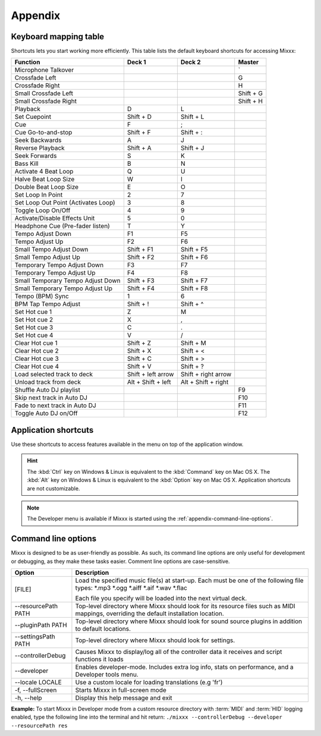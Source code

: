 
Appendix
********

.. _appendix-keyboard:

Keyboard mapping table
======================

Shortcuts lets you start working more efficiently. This table lists the default
keyboard shortcuts for accessing Mixxx:

+----------------------------------------+---------------------+---------------------+--------------+
| Function                               | Deck 1              | Deck 2              | Master       |
+========================================+=====================+=====================+==============+
| Microphone Talkover                    |                     |                     | \`           |
+----------------------------------------+---------------------+---------------------+--------------+
| Crossfade Left                         |                     |                     | G            |
+----------------------------------------+---------------------+---------------------+--------------+
| Crossfade Right                        |                     |                     | H            |
+----------------------------------------+---------------------+---------------------+--------------+
| Small Crossfade Left                   |                     |                     | Shift + G    |
+----------------------------------------+---------------------+---------------------+--------------+
| Small Crossfade Right                  |                     |                     | Shift + H    |
+----------------------------------------+---------------------+---------------------+--------------+
| Playback                               | D                   | L                   |              |
+----------------------------------------+---------------------+---------------------+--------------+
| Set Cuepoint                           | Shift + D           | Shift + L           |              |
+----------------------------------------+---------------------+---------------------+--------------+
| Cue                                    | F                   | ;                   |              |
+----------------------------------------+---------------------+---------------------+--------------+
| Cue Go-to-and-stop                     | Shift + F           | Shift + :           |              |
+----------------------------------------+---------------------+---------------------+--------------+
| Seek Backwards                         | A                   | J                   |              |
+----------------------------------------+---------------------+---------------------+--------------+
| Reverse Playback                       | Shift + A           | Shift + J           |              |
+----------------------------------------+---------------------+---------------------+--------------+
| Seek Forwards                          | S                   | K                   |              |
+----------------------------------------+---------------------+---------------------+--------------+
| Bass Kill                              | B                   | N                   |              |
+----------------------------------------+---------------------+---------------------+--------------+
| Activate 4 Beat Loop                   | Q                   | U                   |              |
+----------------------------------------+---------------------+---------------------+--------------+
| Halve Beat Loop Size                   | W                   | I                   |              |
+----------------------------------------+---------------------+---------------------+--------------+
| Double Beat Loop Size                  | E                   | O                   |              |
+----------------------------------------+---------------------+---------------------+--------------+
| Set Loop In Point                      | 2                   | 7                   |              |
+----------------------------------------+---------------------+---------------------+--------------+
| Set Loop Out Point (Activates Loop)    | 3                   | 8                   |              |
+----------------------------------------+---------------------+---------------------+--------------+
| Toggle Loop On/Off                     | 4                   | 9                   |              |
+----------------------------------------+---------------------+---------------------+--------------+
| Activate/Disable Effects Unit          | 5                   | 0                   |              |
+----------------------------------------+---------------------+---------------------+--------------+
| Headphone Cue (Pre-fader listen)       | T                   | Y                   |              |
+----------------------------------------+---------------------+---------------------+--------------+
| Tempo Adjust Down                      | F1                  | F5                  |              |
+----------------------------------------+---------------------+---------------------+--------------+
| Tempo Adjust Up                        | F2                  | F6                  |              |
+----------------------------------------+---------------------+---------------------+--------------+
| Small Tempo Adjust Down                | Shift + F1          | Shift + F5          |              |
+----------------------------------------+---------------------+---------------------+--------------+
| Small Tempo Adjust Up                  | Shift + F2          | Shift + F6          |              |
+----------------------------------------+---------------------+---------------------+--------------+
| Temporary Tempo Adjust Down            | F3                  | F7                  |              |
+----------------------------------------+---------------------+---------------------+--------------+
| Temporary Tempo Adjust Up              | F4                  | F8                  |              |
+----------------------------------------+---------------------+---------------------+--------------+
| Small Temporary Tempo Adjust Down      | Shift + F3          | Shift + F7          |              |
+----------------------------------------+---------------------+---------------------+--------------+
| Small Temporary Tempo Adjust Up        | Shift + F4          | Shift + F8          |              |
+----------------------------------------+---------------------+---------------------+--------------+
| Tempo (BPM) Sync                       | 1                   | 6                   |              |
+----------------------------------------+---------------------+---------------------+--------------+
| BPM Tap Tempo Adjust                   | Shift + !           | Shift + ^           |              |
+----------------------------------------+---------------------+---------------------+--------------+
| Set Hot cue 1                          | Z                   | M                   |              |
+----------------------------------------+---------------------+---------------------+--------------+
| Set Hot cue 2                          | X                   | ,                   |              |
+----------------------------------------+---------------------+---------------------+--------------+
| Set Hot cue 3                          | C                   | .                   |              |
+----------------------------------------+---------------------+---------------------+--------------+
| Set Hot cue 4                          | V                   | /                   |              |
+----------------------------------------+---------------------+---------------------+--------------+
| Clear Hot cue 1                        | Shift + Z           | Shift + M           |              |
+----------------------------------------+---------------------+---------------------+--------------+
| Clear Hot cue 2                        | Shift + X           | Shift + <           |              |
+----------------------------------------+---------------------+---------------------+--------------+
| Clear Hot cue 3                        | Shift + C           | Shift + >           |              |
+----------------------------------------+---------------------+---------------------+--------------+
| Clear Hot cue 4                        | Shift + V           | Shift + ?           |              |
+----------------------------------------+---------------------+---------------------+--------------+
| Load selected track to deck            | Shift + left arrow  | Shift + right arrow |              |
+----------------------------------------+---------------------+---------------------+--------------+
| Unload track from deck                 | Alt + Shift + left  | Alt + Shift + right |              |
+----------------------------------------+---------------------+---------------------+--------------+
| Shuffle Auto DJ playlist               |                     |                     | F9           |
+----------------------------------------+---------------------+---------------------+--------------+
| Skip next track in Auto DJ             |                     |                     | F10          |
+----------------------------------------+---------------------+---------------------+--------------+
| Fade to next track in Auto DJ          |                     |                     | F11          |
+----------------------------------------+---------------------+---------------------+--------------+
| Toggle Auto DJ on/Off                  |                     |                     | F12          |
+----------------------------------------+---------------------+---------------------+--------------+

.. seealso:: Mixxx allows you to customize the keyboard shortcuts. For more
             informations, go to :ref:`control-keyboard`.

.. _appendix-shortcuts:

Application shortcuts
=====================

Use these shortcuts to access features available in the menu on top of the
application window.

================================  ================================
Function                          Key
================================  ================================
------------------------------------------------------------------
**File menu**
------------------------------------------------------------------
Load Track to Deck 1              Ctrl + O
--------------------------------  --------------------------------
Load Track to Deck 2              Ctrl + Shift + O
--------------------------------  --------------------------------
**Library menu**
------------------------------------------------------------------
Add new Playlist                  Ctrl + N
--------------------------------  --------------------------------
Add new Crate                     Ctrl + Shift + N
--------------------------------  --------------------------------
**View menu**
------------------------------------------------------------------
Show Samplers                     Ctrl + 1
--------------------------------  --------------------------------
Show Microphone Section           Ctrl + 2
--------------------------------  --------------------------------
Show Vinyl Control Section        Ctrl + 3
--------------------------------  --------------------------------
Show Preview Deck                 Ctrl + 4
--------------------------------  --------------------------------
Full Screen (Windows & Linux)     F11
--------------------------------  --------------------------------
Full Screen (Mac OS X)            Ctrl + Shift + F
--------------------------------  --------------------------------
**Options menu**
------------------------------------------------------------------
Enable Vinyl Control 1            Ctrl + Y
--------------------------------  --------------------------------
Enable Vinyl Control 2            Ctrl + Z
--------------------------------  --------------------------------
Enable Live Broadcasting          Ctrl + L
--------------------------------  --------------------------------
Record Mix                        Ctrl + R
--------------------------------  --------------------------------
Enable Keyboard Shortcuts         Ctrl + \`
--------------------------------  --------------------------------
Exit Mixxx                        Ctrl + Q
--------------------------------  --------------------------------
**Developer menu**
-----------------------------------------------------------------------
Reload skin                       Ctrl + Shift + R
================================  ================================

.. hint:: The :kbd:`Ctrl` key on Windows & Linux is equivalent to the
          :kbd:`Command` key on Mac OS X. The :kbd:`Alt` key on Windows & Linux
          is equivalent to the :kbd:`Option` key on Mac OS X. Application
          shortcuts are not customizable.

.. note:: The Developer menu is available if Mixxx is started using the
          :ref:`appendix-command-line-options`.

.. _appendix-command-line-options:

Command line options
====================

Mixxx is designed to be as user-friendly as possible. As such, its command line
options are only useful for development or debugging, as they make these tasks
easier. Comment line options are case-sensitive.

======================  =================================================
Option                  Description
======================  =================================================
[FILE]                  Load the specified music file(s) at start-up.
                        Each must be one of the following file types:
                        \*.mp3 \*.ogg \*.aiff \*.aif \*.wav \*.flac

                        Each file you specify will be loaded into the
                        next virtual deck.
----------------------  -------------------------------------------------
--resourcePath PATH     Top-level directory where Mixxx should look
                        for its resource files such as MIDI mappings,
                        overriding the default installation location.
----------------------  -------------------------------------------------
--pluginPath PATH       Top-level directory where Mixxx should look
                        for sound source plugins in addition to default
                        locations.
----------------------  -------------------------------------------------
--settingsPath PATH     Top-level directory where Mixxx should look
                        for settings.
----------------------  -------------------------------------------------
--controllerDebug       Causes Mixxx to display/log all of the controller
                        data it receives and script functions it loads
----------------------  -------------------------------------------------
--developer             Enables developer-mode. Includes extra log info,
                        stats on performance, and a Developer tools menu.
----------------------  -------------------------------------------------
--locale LOCALE         Use a custom locale for loading translations
                        (e.g 'fr')
----------------------  -------------------------------------------------
-f, --fullScreen        Starts Mixxx in full-screen mode
----------------------  -------------------------------------------------
-h, --help              Display this help message and exit
======================  =================================================

**Example:**
To start Mixxx in Developer mode from a custom resource directory with
:term:`MIDI` and :term:`HID` logging enabled, type the following line into the
terminal and hit return:
``./mixxx --controllerDebug --developer --resourcePath res``